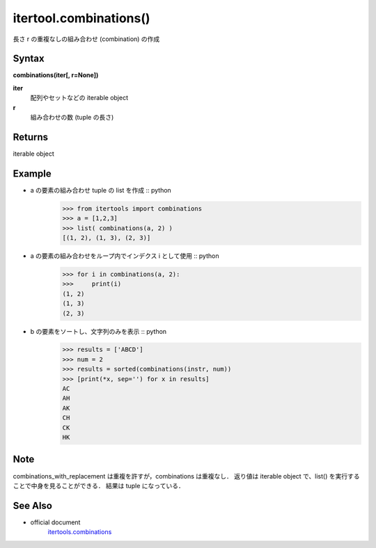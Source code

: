 =====
itertool.combinations()
=====

長さ r の重複なしの組み合わせ (combination) の作成

Syntax
======
**combinations(iter[, r=None])**

**iter** 
    配列やセットなどの iterable object
**r**  
    組み合わせの数 (tuple の長さ) 


Returns
============

iterable object

Example
=======
- a の要素の組み合わせ tuple の list を作成 :: python
    >>> from itertools import combinations
    >>> a = [1,2,3]
    >>> list( combinations(a, 2) )
    [(1, 2), (1, 3), (2, 3)]


- a の要素の組み合わせをループ内でインデクス i として使用 :: python
    >>> for i in combinations(a, 2):
    >>>     print(i)
    (1, 2)
    (1, 3)
    (2, 3)

- b の要素をソートし、文字列のみを表示 :: python
    >>> results = ['ABCD']
    >>> num = 2
    >>> results = sorted(combinations(instr, num))
    >>> [print(*x, sep='') for x in results]    
    AC
    AH
    AK
    CH
    CK
    HK    

Note
====
combinations_with_replacement は重複を許すが，combinations は重複なし．
返り値は iterable object で、list() を実行することで中身を見ることができる．
結果は tuple になっている．

See Also
========
- official document
    `itertools.combinations <https://docs.python.org/ja/3/library/itertools.html#itertools.combinations>`_
